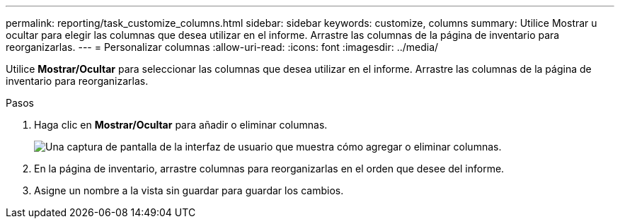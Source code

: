 ---
permalink: reporting/task_customize_columns.html 
sidebar: sidebar 
keywords: customize, columns 
summary: Utilice Mostrar u ocultar para elegir las columnas que desea utilizar en el informe. Arrastre las columnas de la página de inventario para reorganizarlas. 
---
= Personalizar columnas
:allow-uri-read: 
:icons: font
:imagesdir: ../media/


[role="lead"]
Utilice *Mostrar/Ocultar* para seleccionar las columnas que desea utilizar en el informe. Arrastre las columnas de la página de inventario para reorganizarlas.

.Pasos
. Haga clic en *Mostrar/Ocultar* para añadir o eliminar columnas.
+
image::../media/show_hide_3.png[Una captura de pantalla de la interfaz de usuario que muestra cómo agregar o eliminar columnas.]

. En la página de inventario, arrastre columnas para reorganizarlas en el orden que desee del informe.
. Asigne un nombre a la vista sin guardar para guardar los cambios.

